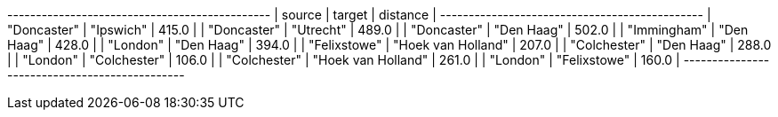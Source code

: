 // tag::neo4j-results[]
+----------------------------------------------+
| source       | target             | distance |
+----------------------------------------------+
| "Doncaster"  | "Ipswich"          | 415.0    |
| "Doncaster"  | "Utrecht"          | 489.0    |
| "Doncaster"  | "Den Haag"         | 502.0    |
| "Immingham"  | "Den Haag"         | 428.0    |
| "London"     | "Den Haag"         | 394.0    |
| "Felixstowe" | "Hoek van Holland" | 207.0    |
| "Colchester" | "Den Haag"         | 288.0    |
| "London"     | "Colchester"       | 106.0    |
| "Colchester" | "Hoek van Holland" | 261.0    |
| "London"     | "Felixstowe"       | 160.0    |
+----------------------------------------------+
// end::neo4j-results[]